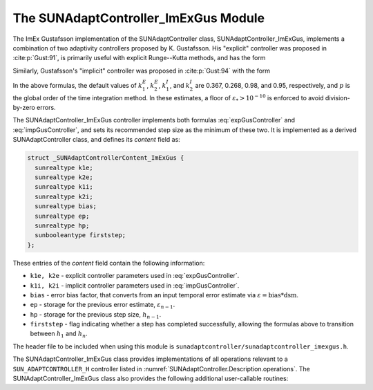 ..
   Programmer(s): Daniel R. Reynolds @ SMU
   ----------------------------------------------------------------
   SUNDIALS Copyright Start
   Copyright (c) 2002-2023, Lawrence Livermore National Security
   and Southern Methodist University.
   All rights reserved.

   See the top-level LICENSE and NOTICE files for details.

   SPDX-License-Identifier: BSD-3-Clause
   SUNDIALS Copyright End
   ----------------------------------------------------------------

.. _SUNAdaptController.ImExGus:

The SUNAdaptController_ImExGus Module
======================================

The ImEx Gustafsson implementation of the SUNAdaptController class, SUNAdaptController_ImExGus,
implements a combination of two adaptivity controllers proposed
by K. Gustafsson.  His "explicit" controller was proposed in :cite:p:`Gust:91`,
is primarily useful with explicit Runge--Kutta methods, and has the form

.. math::
   h' \;=\; \begin{cases}
      h_1\; \varepsilon_1^{-1/(p+1)}, &\quad\text{on the first step}, \\
      h_n\; \varepsilon_n^{-k_1^E/(p+1)}\;
        \left(\dfrac{\varepsilon_n}{\varepsilon_{n-1}}\right)^{k_2^E/(p+1)}, &
      \quad\text{on subsequent steps}.
   \end{cases}
   :label: expGusController

Similarly, Gustafsson's "implicit" controller was proposed in :cite:p:`Gust:94`
with the form

.. math::
   h' = \begin{cases}
      h_1 \varepsilon_1^{-1/(p+1)}, &\quad\text{on the first step}, \\
      h_n \left(\dfrac{h_n}{h_{n-1}}\right) \varepsilon_n^{-k_1^I/(p+1)}
        \left(\dfrac{\varepsilon_n}{\varepsilon_{n-1}}\right)^{-k_2^I/(p+1)}, &
      \quad\text{on subsequent steps}.
   \end{cases}
   :label: impGusController

In the above formulas, the default values of :math:`k_1^E`, :math:`k_2^E`,
:math:`k_1^I`, and :math:`k_2^I` are 0.367, 0.268, 0.98, and 0.95, respectively,
and :math:`p` is the global order of the time integration method.  In these
estimates, a floor of :math:`\varepsilon_* > 10^{-10}` is enforced to avoid
division-by-zero errors.

The SUNAdaptController_ImExGus controller implements both formulas
:eq:`expGusController` and :eq:`impGusController`, and sets its recommended step
size as the minimum of these two.  It is implemented as a derived SUNAdaptController
class, and defines its *content* field as:

.. code-block:: c

   struct _SUNAdaptControllerContent_ImExGus {
     sunrealtype k1e;
     sunrealtype k2e;
     sunrealtype k1i;
     sunrealtype k2i;
     sunrealtype bias;
     sunrealtype ep;
     sunrealtype hp;
     sunbooleantype firststep;
   };

These entries of the *content* field contain the following information:

* ``k1e, k2e`` - explicit controller parameters used in :eq:`expGusController`.

* ``k1i, k2i`` - implicit controller parameters used in :eq:`impGusController`.

* ``bias`` - error bias factor, that converts from an input temporal error
  estimate via :math:`\varepsilon = \text{bias}*\text{dsm}`.

* ``ep`` - storage for the previous error estimate, :math:`\varepsilon_{n-1}`.

* ``hp`` - storage for the previous step size, :math:`h_{n-1}`.

* ``firststep`` - flag indicating whether a step has completed successfully, allowing
  the formulas above to transition between :math:`h_1` and :math:`h_n`.

The header file to be included when using this module is
``sunadaptcontroller/sunadaptcontroller_imexgus.h``.


The SUNAdaptController_ImExGus class provides implementations of all operations
relevant to a ``SUN_ADAPTCONTROLLER_H`` controller listed in
:numref:`SUNAdaptController.Description.operations`. The
SUNAdaptController_ImExGus class also provides the following additional user-callable
routines:


.. c:function:: SUNAdaptController SUNAdaptController_ImExGus(SUNContext sunctx)

   This constructor creates and allocates memory for a SUNAdaptController_ImExGus
   object, and inserts its default parameters.

   :param sunctx: the current :c:type:`SUNContext` object.
   :return: if successful, a usable :c:type:`SUNAdaptController` object; otherwise it will return ``NULL``.

   Usage:

   .. code-block:: c

      SUNAdaptController C = SUNAdaptController_ImExGus(sunctx);

.. c:function:: int SUNAdaptController_SetParams_ImExGus(SUNAdaptController C, sunrealtype k1e, sunrealtype k2e, sunrealtype k1i, sunrealtype k2i)

   This user-callable function provides control over the relevant parameters
   above.  This should be called *before* the time integrator is called to evolve
   the problem.

   :param C: the SUNAdaptController_ImExGus object.
   :param k1e: parameter used within the controller time step estimate.
   :param k2e: parameter used within the controller time step estimate.
   :param k1i: parameter used within the controller time step estimate.
   :param k2i: parameter used within the controller time step estimate.
   :return: error code indication success or failure (see :numref:`SUNAdaptController.Description.errorCodes`).

   Usage:

   .. code-block:: c

      retval = SUNAdaptController_SetParams_ImExGus(C, 0.4, 0.3, -1.0, 1.0);
